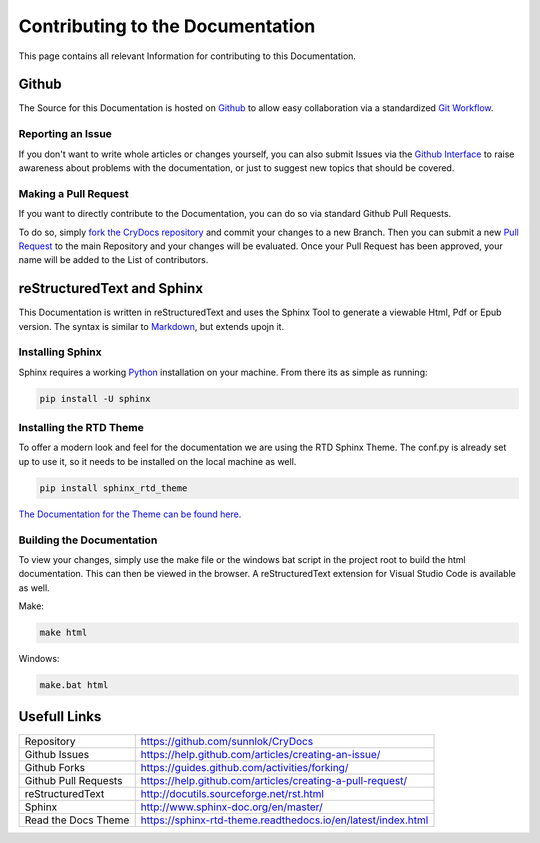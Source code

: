 Contributing to the Documentation
=================================

This page contains all relevant Information for contributing to this Documentation.

Github
------
The Source for this Documentation is hosted on `Github <https://github.com/sunnlok/CryDocs>`__ to allow easy collaboration via a standardized `Git Workflow <https://git-scm.com/>`__.

Reporting an Issue
^^^^^^^^^^^^^^^^^^
If you don't want to write whole articles or changes yourself, you can also submit Issues via the `Github Interface <https://github.com/sunnlok/CryDocs/issues>`__ to raise awareness about problems with the documentation,
or just to suggest new topics that should be covered. 


Making a Pull Request
^^^^^^^^^^^^^^^^^^^^^
If you want to directly contribute to the Documentation, you can do so via standard Github Pull Requests.

To do so, simply `fork the CryDocs repository <https://help.github.com/articles/fork-a-repo/>`__ and commit your changes to a new Branch.
Then you can submit a new `Pull Request <https://help.github.com/articles/about-pull-requests/>`__ to the main Repository and your changes will be evaluated.
Once your Pull Request has been approved, your name will be added to the List of contributors.


reStructuredText and Sphinx
---------------------------
This Documentation is written in reStructuredText and uses the Sphinx Tool to generate a viewable Html, Pdf or Epub version.
The syntax is similar to `Markdown <https://github.com/adam-p/markdown-here/wiki/Markdown-Cheatsheet>`__, but extends upojn it.

Installing Sphinx
^^^^^^^^^^^^^^^^^
Sphinx requires a working `Python <https://www.python.org/>`__ installation on your machine.
From there its as simple as running:

.. code-block:: bash

    pip install -U sphinx

Installing the RTD Theme
^^^^^^^^^^^^^^^^^^^^^^^^
To offer a modern look and feel for the documentation we are using the RTD Sphinx Theme.
The conf.py is already set up to use it, so it needs to be installed on the local machine as well.

.. code-block:: bash

    pip install sphinx_rtd_theme

`The Documentation for the Theme can be found here. <https://sphinx-rtd-theme.readthedocs.io/en/latest/index.html>`__

Building the Documentation
^^^^^^^^^^^^^^^^^^^^^^^^^^

To view your changes, simply use the make file or the windows bat script in the project root to build the html documentation.
This can then be viewed in the browser. A reStructuredText extension for Visual Studio Code is available as well.

Make:

.. code-block:: bash

    make html

Windows:

.. code-block:: bash

    make.bat html

Usefull Links
---------------------------

====================    ============================================================
Repository              https://github.com/sunnlok/CryDocs              
Github Issues           https://help.github.com/articles/creating-an-issue/
Github Forks            https://guides.github.com/activities/forking/
Github Pull Requests    https://help.github.com/articles/creating-a-pull-request/
reStructuredText        http://docutils.sourceforge.net/rst.html
Sphinx                  http://www.sphinx-doc.org/en/master/
Read the Docs Theme     https://sphinx-rtd-theme.readthedocs.io/en/latest/index.html
====================    ============================================================